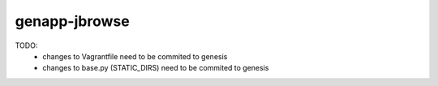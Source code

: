 genapp-jbrowse
==============
TODO:
  - changes to Vagrantfile need to be commited to genesis
  - changes to base.py (STATIC_DIRS) need to be commited to genesis
